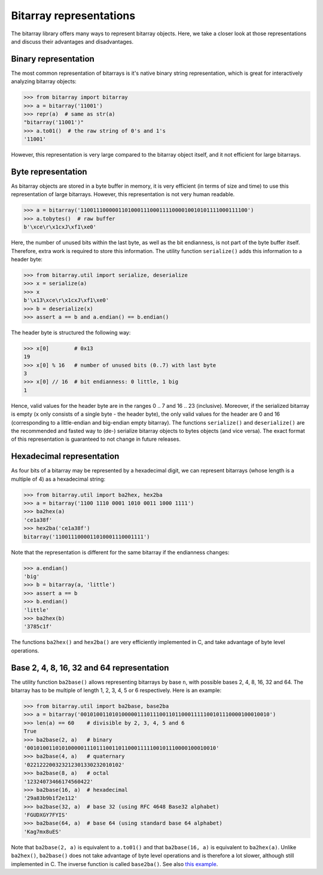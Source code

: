Bitarray representations
========================

The bitarray library offers many ways to represent bitarray objects.
Here, we take a closer look at those representations and discuss their
advantages and disadvantages.


Binary representation
---------------------

The most common representation of bitarrays is it's native binary string
representation, which is great for interactively analyzing bitarray objects:

.. code-block:: python

    >>> from bitarray import bitarray
    >>> a = bitarray('11001')
    >>> repr(a)  # same as str(a)
    "bitarray('11001')"
    >>> a.to01()  # the raw string of 0's and 1's
    '11001'

However, this representation is very large compared to the bitarray object
itself, and it not efficient for large bitarrays.


Byte representation
-------------------

As bitarray objects are stored in a byte buffer in memory, it is very
efficient (in terms of size and time) to use this representation of large
bitarrays.  However, this representation is not very human readable.

.. code-block:: python

    >>> a = bitarray('11001110000011010001110001111000010010101111000111100')
    >>> a.tobytes()  # raw buffer
    b'\xce\r\x1cxJ\xf1\xe0'

Here, the number of unused bits within the last byte, as well as the bit
endianness, is not part of the byte buffer itself.  Therefore, extra work
is required to store this information.  The utility function ``serialize()``
adds this information to a header byte:

.. code-block:: python

    >>> from bitarray.util import serialize, deserialize
    >>> x = serialize(a)
    >>> x
    b'\x13\xce\r\x1cxJ\xf1\xe0'
    >>> b = deserialize(x)
    >>> assert a == b and a.endian() == b.endian()

The header byte is structured the following way:

.. code-block:: python

    >>> x[0]        # 0x13
    19
    >>> x[0] % 16   # number of unused bits (0..7) with last byte
    3
    >>> x[0] // 16  # bit endianness: 0 little, 1 big
    1

Hence, valid values for the header byte are in the ranges 0 .. 7
and 16 .. 23 (inclusive).  Moreover, if the serialized bitarray is
empty (``x`` only consists of a single byte - the header byte), the
only valid values for the header are 0 and 16 (corresponding to a
little-endian and big-endian empty bitarray).
The functions ``serialize()`` and ``deserialize()`` are the recommended and
fasted way to (de-) serialize bitarray objects to bytes objects (and vice
versa).  The exact format of this representation is guaranteed to not
change in future releases.


Hexadecimal representation
--------------------------

As four bits of a bitarray may be represented by a hexadecimal digit,
we can represent bitarrays (whose length is a multiple of 4) as a hexadecimal
string:

.. code-block:: python

    >>> from bitarray.util import ba2hex, hex2ba
    >>> a = bitarray('1100 1110 0001 1010 0011 1000 1111')
    >>> ba2hex(a)
    'ce1a38f'
    >>> hex2ba('ce1a38f')
    bitarray('1100111000011010001110001111')

Note that the representation is different for the same bitarray if the
endianness changes:

.. code-block:: python

    >>> a.endian()
    'big'
    >>> b = bitarray(a, 'little')
    >>> assert a == b
    >>> b.endian()
    'little'
    >>> ba2hex(b)
    '3785c1f'

The functions ``ba2hex()`` and ``hex2ba()`` are very efficiently implemented
in C, and take advantage of byte level operations.


Base 2, 4, 8, 16, 32 and 64 representation
------------------------------------------

The utility function ``ba2base()`` allows representing bitarrays by
base ``n``, with possible bases 2, 4, 8, 16, 32 and 64.
The bitarray has to be multiple of length 1, 2, 3, 4, 5 or 6 respectively.
Here is an example:

.. code-block:: python

    >>> from bitarray.util import ba2base, base2ba
    >>> a = bitarray('001010011010100000111011100110110001111100101110000100010010')
    >>> len(a) == 60    # divisible by 2, 3, 4, 5 and 6
    True
    >>> ba2base(2, a)   # binary
    '001010011010100000111011100110110001111100101110000100010010'
    >>> ba2base(4, a)   # quaternary
    '022122200323212301330232010102'
    >>> ba2base(8, a)   # octal
    '12324073466174560422'
    >>> ba2base(16, a)  # hexadecimal
    '29a83b9b1f2e112'
    >>> ba2base(32, a)  # base 32 (using RFC 4648 Base32 alphabet)
    'FGUDXGY7FYIS'
    >>> ba2base(64, a)  # base 64 (using standard base 64 alphabet)
    'Kag7mx8uES'

Note that ``ba2base(2, a)`` is equivalent to ``a.to01()`` and
that ``ba2base(16, a)`` is equivalent to ``ba2hex(a)``.
Unlike ``ba2hex()``, ``ba2base()`` does not take advantage of byte level
operations and is therefore a lot slower, although still implemented in C.
The inverse function is called ``base2ba()``.
See also `this example <base-n.py>`__.
